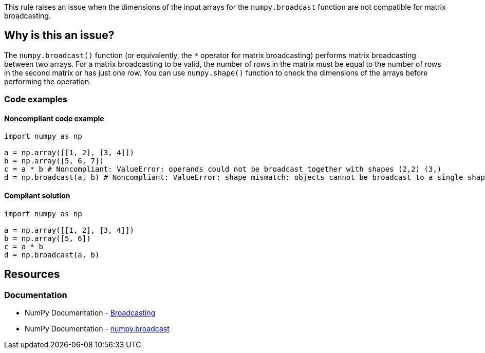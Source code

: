 This rule raises an issue when the dimensions of the input arrays for the ``++numpy.broadcast++`` function are not compatible for matrix broadcasting.

== Why is this an issue?

The ``++numpy.broadcast()++`` function (or equivalently, the ``++*++`` operator for matrix broadcasting) performs matrix broadcasting between two arrays.
For a matrix broadcasting to be valid, the number of rows in the matrix must be equal to the number of rows in the second matrix or has just one row.
You can use ``++numpy.shape()++`` function to check the dimensions of the arrays before performing the operation.

=== Code examples

==== Noncompliant code example

[source,python,diff-id=1,diff-type=noncompliant]
----
import numpy as np

a = np.array([[1, 2], [3, 4]])
b = np.array([5, 6, 7])
c = a * b # Noncompliant: ValueError: operands could not be broadcast together with shapes (2,2) (3,)
d = np.broadcast(a, b) # Noncompliant: ValueError: shape mismatch: objects cannot be broadcast to a single shape.  Mismatch is between arg 0 with shape (2, 2) and arg 1 with shape (3,).
----


==== Compliant solution

[source,python,diff-id=1,diff-type=compliant]
----
import numpy as np

a = np.array([[1, 2], [3, 4]])
b = np.array([5, 6])
c = a * b
d = np.broadcast(a, b)
----

== Resources
=== Documentation
* NumPy Documentation - https://numpy.org/doc/stable/user/basics.broadcasting.html[Broadcasting]
* NumPy Documentation - https://numpy.org/doc/stable/reference/generated/numpy.broadcast.html#numpy-broadcast[numpy.broadcast]


ifdef::env-github,rspecator-view[]

'''
== Implementation Specification
(visible only on this page)



'''
== Comments And Links
(visible only on this page)

endif::env-github,rspecator-view[]

